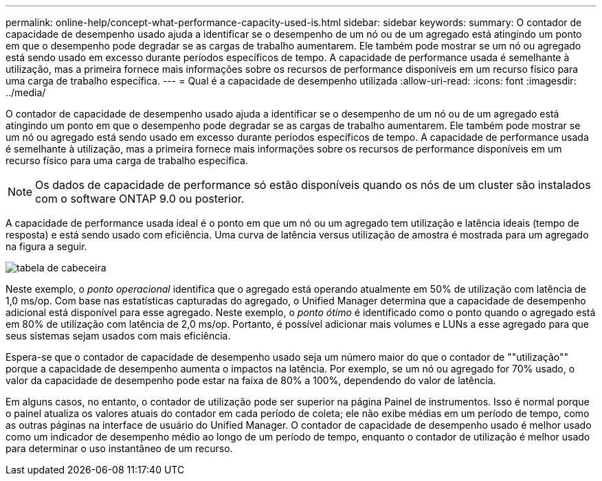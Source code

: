 ---
permalink: online-help/concept-what-performance-capacity-used-is.html 
sidebar: sidebar 
keywords:  
summary: O contador de capacidade de desempenho usado ajuda a identificar se o desempenho de um nó ou de um agregado está atingindo um ponto em que o desempenho pode degradar se as cargas de trabalho aumentarem. Ele também pode mostrar se um nó ou agregado está sendo usado em excesso durante períodos específicos de tempo. A capacidade de performance usada é semelhante à utilização, mas a primeira fornece mais informações sobre os recursos de performance disponíveis em um recurso físico para uma carga de trabalho específica. 
---
= Qual é a capacidade de desempenho utilizada
:allow-uri-read: 
:icons: font
:imagesdir: ../media/


[role="lead"]
O contador de capacidade de desempenho usado ajuda a identificar se o desempenho de um nó ou de um agregado está atingindo um ponto em que o desempenho pode degradar se as cargas de trabalho aumentarem. Ele também pode mostrar se um nó ou agregado está sendo usado em excesso durante períodos específicos de tempo. A capacidade de performance usada é semelhante à utilização, mas a primeira fornece mais informações sobre os recursos de performance disponíveis em um recurso físico para uma carga de trabalho específica.

[NOTE]
====
Os dados de capacidade de performance só estão disponíveis quando os nós de um cluster são instalados com o software ONTAP 9.0 ou posterior.

====
A capacidade de performance usada ideal é o ponto em que um nó ou um agregado tem utilização e latência ideais (tempo de resposta) e está sendo usado com eficiência. Uma curva de latência versus utilização de amostra é mostrada para um agregado na figura a seguir.

image::../media/headroom-chart.gif[tabela de cabeceira]

Neste exemplo, o _ponto operacional_ identifica que o agregado está operando atualmente em 50% de utilização com latência de 1,0 ms/op. Com base nas estatísticas capturadas do agregado, o Unified Manager determina que a capacidade de desempenho adicional está disponível para esse agregado. Neste exemplo, o _ponto ótimo_ é identificado como o ponto quando o agregado está em 80% de utilização com latência de 2,0 ms/op. Portanto, é possível adicionar mais volumes e LUNs a esse agregado para que seus sistemas sejam usados com mais eficiência.

Espera-se que o contador de capacidade de desempenho usado seja um número maior do que o contador de ""utilização"" porque a capacidade de desempenho aumenta o impactos na latência. Por exemplo, se um nó ou agregado for 70% usado, o valor da capacidade de desempenho pode estar na faixa de 80% a 100%, dependendo do valor de latência.

Em alguns casos, no entanto, o contador de utilização pode ser superior na página Painel de instrumentos. Isso é normal porque o painel atualiza os valores atuais do contador em cada período de coleta; ele não exibe médias em um período de tempo, como as outras páginas na interface de usuário do Unified Manager. O contador de capacidade de desempenho usado é melhor usado como um indicador de desempenho médio ao longo de um período de tempo, enquanto o contador de utilização é melhor usado para determinar o uso instantâneo de um recurso.
